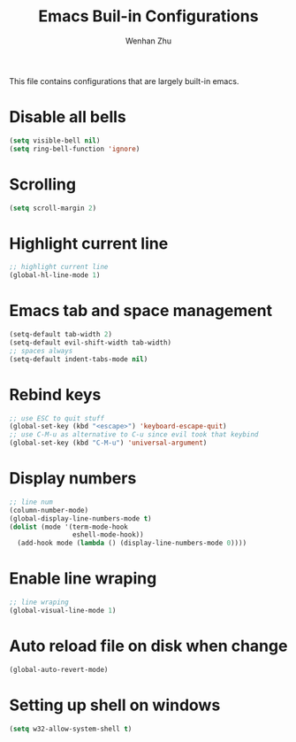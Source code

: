 #+TITLE: Emacs Buil-in Configurations
#+AUTHOR: Wenhan Zhu

This file contains configurations that are largely built-in emacs.

* Disable all bells

#+begin_src emacs-lisp
  (setq visible-bell nil)
  (setq ring-bell-function 'ignore)
#+end_src


* Scrolling

#+begin_src emacs-lisp
  (setq scroll-margin 2)
#+end_src

* Highlight current line

#+begin_src emacs-lisp
  ;; highlight current line
  (global-hl-line-mode 1)
#+end_src

* Emacs tab and space management

#+begin_src emacs-lisp
  (setq-default tab-width 2)
  (setq-default evil-shift-width tab-width)
  ;; spaces always
  (setq-default indent-tabs-mode nil)
#+end_src

* Rebind keys

#+begin_src emacs-lisp
  ;; use ESC to quit stuff
  (global-set-key (kbd "<escape>") 'keyboard-escape-quit)
  ;; use C-M-u as alternative to C-u since evil took that keybind
  (global-set-key (kbd "C-M-u") 'universal-argument)
#+end_src

* Display numbers

#+begin_src emacs-lisp
  ;; line num
  (column-number-mode)
  (global-display-line-numbers-mode t)
  (dolist (mode '(term-mode-hook
                  eshell-mode-hook))
    (add-hook mode (lambda () (display-line-numbers-mode 0))))
#+end_src


* Enable line wraping

#+begin_src emacs-lisp
  ;; line wraping
  (global-visual-line-mode 1)
#+end_src

* Auto reload file on disk when change

#+begin_src emacs-lisp
  (global-auto-revert-mode)
#+end_src

* Setting up shell on windows

#+begin_src emacs-lisp
  (setq w32-allow-system-shell t)
#+end_src
